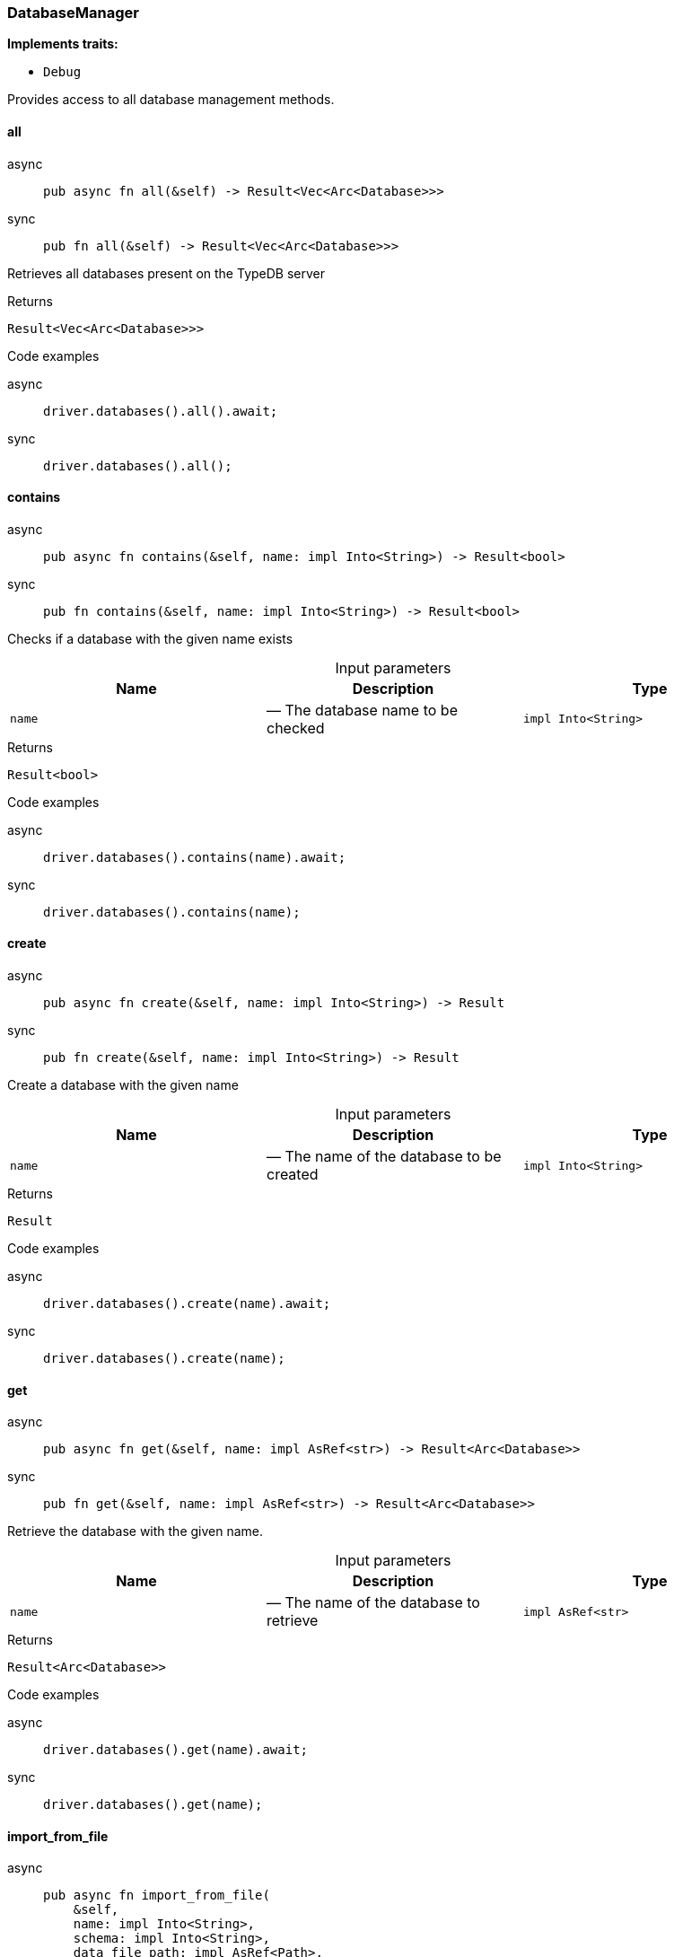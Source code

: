 [#_struct_DatabaseManager]
=== DatabaseManager

*Implements traits:*

* `Debug`

Provides access to all database management methods.

// tag::methods[]
[#_struct_DatabaseManager_all_]
==== all

[tabs]
====
async::
+
--
[source,rust]
----
pub async fn all(&self) -> Result<Vec<Arc<Database>>>
----

--

sync::
+
--
[source,rust]
----
pub fn all(&self) -> Result<Vec<Arc<Database>>>
----

--
====

Retrieves all databases present on the TypeDB server

[caption=""]
.Returns
[source,rust]
----
Result<Vec<Arc<Database>>>
----

[caption=""]
.Code examples
[tabs]
====
async::
+
--
[source,rust]
----
driver.databases().all().await;
----

--

sync::
+
--
[source,rust]
----
driver.databases().all();
----

--
====

[#_struct_DatabaseManager_contains_name_impl_Into_String_]
==== contains

[tabs]
====
async::
+
--
[source,rust]
----
pub async fn contains(&self, name: impl Into<String>) -> Result<bool>
----

--

sync::
+
--
[source,rust]
----
pub fn contains(&self, name: impl Into<String>) -> Result<bool>
----

--
====

Checks if a database with the given name exists

[caption=""]
.Input parameters
[cols=",,"]
[options="header"]
|===
|Name |Description |Type
a| `name` a|  — The database name to be checked a| `impl Into<String>`
|===

[caption=""]
.Returns
[source,rust]
----
Result<bool>
----

[caption=""]
.Code examples
[tabs]
====
async::
+
--
[source,rust]
----
driver.databases().contains(name).await;
----

--

sync::
+
--
[source,rust]
----
driver.databases().contains(name);
----

--
====

[#_struct_DatabaseManager_create_name_impl_Into_String_]
==== create

[tabs]
====
async::
+
--
[source,rust]
----
pub async fn create(&self, name: impl Into<String>) -> Result
----

--

sync::
+
--
[source,rust]
----
pub fn create(&self, name: impl Into<String>) -> Result
----

--
====

Create a database with the given name

[caption=""]
.Input parameters
[cols=",,"]
[options="header"]
|===
|Name |Description |Type
a| `name` a|  — The name of the database to be created a| `impl Into<String>`
|===

[caption=""]
.Returns
[source,rust]
----
Result
----

[caption=""]
.Code examples
[tabs]
====
async::
+
--
[source,rust]
----
driver.databases().create(name).await;
----

--

sync::
+
--
[source,rust]
----
driver.databases().create(name);
----

--
====

[#_struct_DatabaseManager_get_name_impl_AsRef_str_]
==== get

[tabs]
====
async::
+
--
[source,rust]
----
pub async fn get(&self, name: impl AsRef<str>) -> Result<Arc<Database>>
----

--

sync::
+
--
[source,rust]
----
pub fn get(&self, name: impl AsRef<str>) -> Result<Arc<Database>>
----

--
====

Retrieve the database with the given name.

[caption=""]
.Input parameters
[cols=",,"]
[options="header"]
|===
|Name |Description |Type
a| `name` a|  — The name of the database to retrieve a| `impl AsRef<str>`
|===

[caption=""]
.Returns
[source,rust]
----
Result<Arc<Database>>
----

[caption=""]
.Code examples
[tabs]
====
async::
+
--
[source,rust]
----
driver.databases().get(name).await;
----

--

sync::
+
--
[source,rust]
----
driver.databases().get(name);
----

--
====

[#_struct_DatabaseManager_import_from_file_name_impl_Into_String_schema_impl_Into_String_data_file_path_impl_AsRef_Path_]
==== import_from_file

[tabs]
====
async::
+
--
[source,rust]
----
pub async fn import_from_file(
    &self,
    name: impl Into<String>,
    schema: impl Into<String>,
    data_file_path: impl AsRef<Path>,
) -> Result
----

--

sync::
+
--
[source,rust]
----
pub fn import_from_file(
    &self,
    name: impl Into<String>,
    schema: impl Into<String>,
    data_file_path: impl AsRef<Path>,
) -> Result
----

--
====

Create a database with the given name based on previously exported another database’s data loaded from a file. This is a blocking operation and may take a significant amount of time depending on the database size.

[caption=""]
.Input parameters
[cols=",,"]
[options="header"]
|===
|Name |Description |Type
a| `name` a|  — The name of the database to be created a| `impl Into<String>`
a| `schema` a|  — The schema definition query string for the database a| `impl Into<String>`
a| `data_file_path` a|  — The exported database file to import the data from a| `impl AsRef<Path>`
|===

[caption=""]
.Returns
[source,rust]
----
Result
----

[caption=""]
.Code examples
[tabs]
====
async::
+
--
[source,rust]
----
driver.databases().import_from_file(name, schema, data_path).await;
----

--

sync::
+
--
[source,rust]
----
driver.databases().import_from_file(name, schema, data_path);
----

--
====

// end::methods[]

